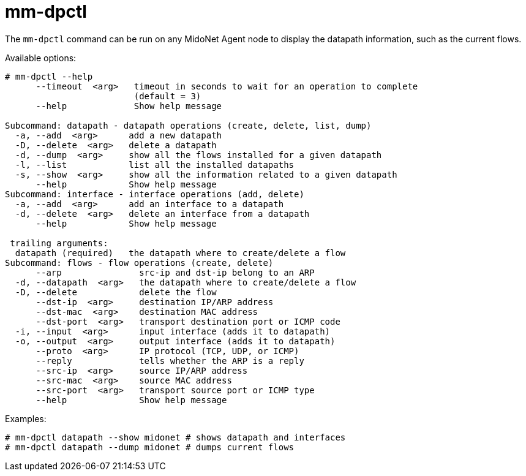 [[mm_dpctl]]
= mm-dpctl

The `mm-dpctl` command can be run on any MidoNet Agent node to display the
datapath information, such as the current flows.

Available options:

[source]
----
# mm-dpctl --help
      --timeout  <arg>   timeout in seconds to wait for an operation to complete
                         (default = 3)
      --help             Show help message

Subcommand: datapath - datapath operations (create, delete, list, dump)
  -a, --add  <arg>      add a new datapath
  -D, --delete  <arg>   delete a datapath
  -d, --dump  <arg>     show all the flows installed for a given datapath
  -l, --list            list all the installed datapaths
  -s, --show  <arg>     show all the information related to a given datapath
      --help            Show help message
Subcommand: interface - interface operations (add, delete)
  -a, --add  <arg>      add an interface to a datapath
  -d, --delete  <arg>   delete an interface from a datapath
      --help            Show help message

 trailing arguments:
  datapath (required)   the datapath where to create/delete a flow
Subcommand: flows - flow operations (create, delete)
      --arp               src-ip and dst-ip belong to an ARP
  -d, --datapath  <arg>   the datapath where to create/delete a flow
  -D, --delete            delete the flow
      --dst-ip  <arg>     destination IP/ARP address
      --dst-mac  <arg>    destination MAC address
      --dst-port  <arg>   transport destination port or ICMP code
  -i, --input  <arg>      input interface (adds it to datapath)
  -o, --output  <arg>     output interface (adds it to datapath)
      --proto  <arg>      IP protocol (TCP, UDP, or ICMP)
      --reply             tells whether the ARP is a reply
      --src-ip  <arg>     source IP/ARP address
      --src-mac  <arg>    source MAC address
      --src-port  <arg>   transport source port or ICMP type
      --help              Show help message
----

Examples:

[source]
----
# mm-dpctl datapath --show midonet # shows datapath and interfaces
# mm-dpctl datapath --dump midonet # dumps current flows
----
